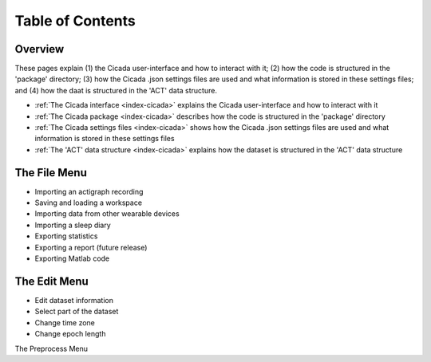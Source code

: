 =================
Table of Contents
=================

Overview
========
These pages explain (1) the Cicada user-interface and how to interact with it; (2) how the code is structured in the 'package' directory; (3) how the Cicada .json settings files are used and what information is stored in these settings files; and (4) how the daat is structured in the 'ACT' data structure.

- :ref:`The Cicada interface <index-cicada>` explains the Cicada user-interface and how to interact with it
- :ref:`The Cicada package <index-cicada>` describes how the code is structured in the 'package' directory
- :ref:`The Cicada settings files <index-cicada>` shows how the Cicada .json settings files are used and what information is stored in these settings files
- :ref:`The 'ACT' data structure <index-cicada>` explains how the dataset is structured in the 'ACT' data structure

The File Menu
=============
- Importing an actigraph recording
- Saving and loading a workspace
- Importing data from other wearable devices
- Importing a sleep diary
- Exporting statistics
- Exporting a report (future release)
- Exporting Matlab code

The Edit Menu
=============
- Edit dataset information
- Select part of the dataset
- Change time zone
- Change epoch length

The Preprocess Menu